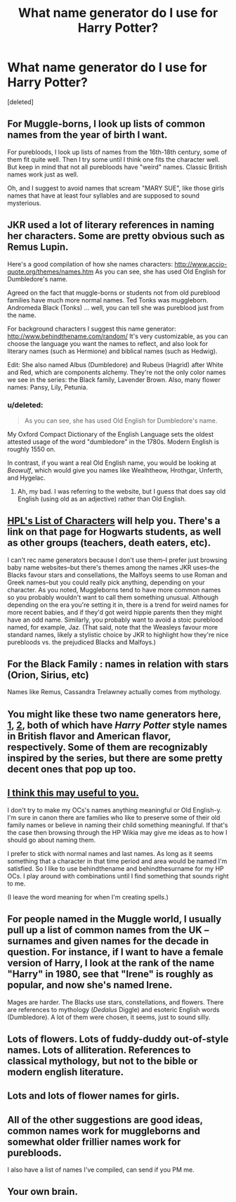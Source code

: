 #+TITLE: What name generator do I use for Harry Potter?

* What name generator do I use for Harry Potter?
:PROPERTIES:
:Score: 2
:DateUnix: 1469050390.0
:DateShort: 2016-Jul-21
:FlairText: Discussion
:END:
[deleted]


** For Muggle-borns, I look up lists of common names from the year of birth I want.

For purebloods, I look up lists of names from the 16th-18th century, some of them fit quite well. Then I try some until I think one fits the character well. But keep in mind that not all purebloods have "weird" names. Classic British names work just as well.

Oh, and I suggest to avoid names that scream "MARY SUE", like those girls names that have at least four syllables and are supposed to sound mysterious.
:PROPERTIES:
:Score: 10
:DateUnix: 1469051926.0
:DateShort: 2016-Jul-21
:END:


** JKR used a lot of literary references in naming her characters. Some are pretty obvious such as Remus Lupin.

Here's a good compilation of how she names characters: [[http://www.accio-quote.org/themes/names.htm]] As you can see, she has used Old English for Dumbledore's name.

Agreed on the fact that muggle-borns or students not from old pureblood families have much more normal names. Ted Tonks was muggleborn. Andromeda Black (Tonks) ... well, you can tell she was pureblood just from the name.

For background characters I suggest this name generator: [[http://www.behindthename.com/random/]] It's very customizable, as you can choose the language you want the names to reflect, and also look for literary names (such as Hermione) and biblical names (such as Hedwig).

Edit: She also named Albus (Dumbledore) and Rubeus (Hagrid) after White and Red, which are components alchemy. They're not the only color names we see in the series: the Black family, Lavender Brown. Also, many flower names: Pansy, Lily, Petunia.
:PROPERTIES:
:Author: perfectauthentic
:Score: 3
:DateUnix: 1469052643.0
:DateShort: 2016-Jul-21
:END:

*** u/deleted:
#+begin_quote
  As you can see, she has used Old English for Dumbledore's name.
#+end_quote

My Oxford Compact Dictionary of the English Language sets the oldest attested usage of the word "dumbledore" in the 1780s. Modern English is roughly 1550 on.

In contrast, if you want a real Old English name, you would be looking at /Beowulf/, which would give you names like Wealhtheow, Hrothgar, Unferth, and Hygelac.
:PROPERTIES:
:Score: 1
:DateUnix: 1469054307.0
:DateShort: 2016-Jul-21
:END:

**** Ah, my bad. I was referring to the website, but I guess that does say old English (using old as an adjective) rather than Old English.
:PROPERTIES:
:Author: perfectauthentic
:Score: 1
:DateUnix: 1469054927.0
:DateShort: 2016-Jul-21
:END:


** [[http://www.hp-lexicon.org/wizards/wizards_list.html][HPL's List of Characters]] will help you. There's a link on that page for Hogwarts students, as well as other groups (teachers, death eaters, etc).

I can't rec name generators because I don't use them--I prefer just browsing baby name websites--but there's themes among the names JKR uses--the Blacks favour stars and consellations, the Malfoys seems to use Roman and Greek names--but you could really pick anything, depending on your character. As you noted, Muggleborns tend to have more common names so you probably wouldn't want to call them something unusual. Although depending on the era you're setting it in, there is a trend for weird names for more recent babies, and if they'd got weird hippie parents then they might have an odd name. Similarly, you probably want to avoid a stoic pureblood named, for example, Jaz. (That said, note that the Weasleys favour more standard names, likely a stylistic choice by JKR to highlight how they're nice purebloods vs. the prejudiced Blacks and Malfoys.)
:PROPERTIES:
:Author: SilverCookieDust
:Score: 2
:DateUnix: 1469052729.0
:DateShort: 2016-Jul-21
:END:


** For the Black Family : names in relation with stars (Orion, Sirius, etc)

Names like Remus, Cassandra Trelawney actually comes from mythology.
:PROPERTIES:
:Author: Lautael
:Score: 2
:DateUnix: 1469054944.0
:DateShort: 2016-Jul-21
:END:


** You might like these two name generators here, [[http://www.springhole.net/writing_roleplaying_randomators/britishfantasynames.htm][1]], [[http://www.springhole.net/writing_roleplaying_randomators/american-mage-names.htm][2]], both of which have /Harry Potter/ style names in British flavor and American flavor, respectively. Some of them are recognizably inspired by the series, but there are some pretty decent ones that pop up too.
:PROPERTIES:
:Author: mistermisstep
:Score: 2
:DateUnix: 1469055059.0
:DateShort: 2016-Jul-21
:END:


** [[http://harrypotter.wikia.com/wiki/Category:Hogwarts_students][I think this may useful to you.]]

I don't try to make my OCs's names anything meaningful or Old English-y. I'm sure in canon there are families who like to preserve some of their old family names or believe in naming their child something meaningful. If that's the case then browsing through the HP Wikia may give me ideas as to how I should go about naming them.

I prefer to stick with normal names and last names. As long as it seems something that a character in that time period and area would be named I'm satisfied. So I like to use behindthename and behindthesurname for my HP OCs. I play around with combinations until I find something that sounds right to me.

(I leave the word meaning for when I'm creating spells.)
:PROPERTIES:
:Author: phantomkat
:Score: 1
:DateUnix: 1469052062.0
:DateShort: 2016-Jul-21
:END:


** For people named in the Muggle world, I usually pull up a list of common names from the UK -- surnames and given names for the decade in question. For instance, if I want to have a female version of Harry, I look at the rank of the name "Harry" in 1980, see that "Irene" is roughly as popular, and now she's named Irene.

Mages are harder. The Blacks use stars, constellations, and flowers. There are references to mythology (/Dedalus/ Diggle) and esoteric English words (Dumbledore). A lot of them were chosen, it seems, just to sound silly.
:PROPERTIES:
:Score: 1
:DateUnix: 1469053744.0
:DateShort: 2016-Jul-21
:END:


** Lots of flowers. Lots of fuddy-duddy out-of-style names. Lots of alliteration. References to classical mythology, but not to the bible or modern english literature.
:PROPERTIES:
:Author: TychoTyrannosaurus
:Score: 1
:DateUnix: 1469054103.0
:DateShort: 2016-Jul-21
:END:


** Lots and lots of flower names for girls.
:PROPERTIES:
:Author: howtopleaseme
:Score: 1
:DateUnix: 1469056370.0
:DateShort: 2016-Jul-21
:END:


** All of the other suggestions are good ideas, common names work for muggleborns and somewhat older frillier names work for purebloods.

I also have a list of names I've compiled, can send if you PM me.
:PROPERTIES:
:Author: OwlPostAgain
:Score: 1
:DateUnix: 1469058276.0
:DateShort: 2016-Jul-21
:END:


** Your own brain.
:PROPERTIES:
:Author: Karinta
:Score: 1
:DateUnix: 1469115105.0
:DateShort: 2016-Jul-21
:END:
